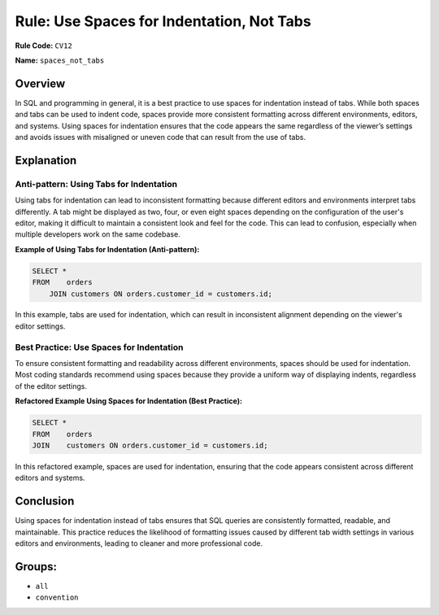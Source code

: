 ==========================================
Rule: Use Spaces for Indentation, Not Tabs
==========================================

**Rule Code:** ``CV12``

**Name:** ``spaces_not_tabs``

Overview
--------

In SQL and programming in general, it is a best practice to use spaces for indentation instead of tabs. While both spaces and tabs can be used to indent code, spaces provide more consistent formatting across different environments, editors, and systems. Using spaces for indentation ensures that the code appears the same regardless of the viewer’s settings and avoids issues with misaligned or uneven code that can result from the use of tabs.

Explanation
-----------

Anti-pattern: Using Tabs for Indentation
~~~~~~~~~~~~~~~~~~~~~~~~~~~~~~~~~~~~~~~~

Using tabs for indentation can lead to inconsistent formatting because different editors and environments interpret tabs differently. A tab might be displayed as two, four, or even eight spaces depending on the configuration of the user's editor, making it difficult to maintain a consistent look and feel for the code. This can lead to confusion, especially when multiple developers work on the same codebase.

**Example of Using Tabs for Indentation (Anti-pattern):**

.. code-block:: sql

    SELECT *
    FROM    orders
        JOIN customers ON orders.customer_id = customers.id;

In this example, tabs are used for indentation, which can result in inconsistent alignment depending on the viewer's editor settings.

Best Practice: Use Spaces for Indentation
~~~~~~~~~~~~~~~~~~~~~~~~~~~~~~~~~~~~~~~~~

To ensure consistent formatting and readability across different environments, spaces should be used for indentation. Most coding standards recommend using spaces because they provide a uniform way of displaying indents, regardless of the editor settings.

**Refactored Example Using Spaces for Indentation (Best Practice):**

.. code-block:: sql

    SELECT *
    FROM    orders
    JOIN    customers ON orders.customer_id = customers.id;

In this refactored example, spaces are used for indentation, ensuring that the code appears consistent across different editors and systems.

Conclusion
----------

Using spaces for indentation instead of tabs ensures that SQL queries are consistently formatted, readable, and maintainable. This practice reduces the likelihood of formatting issues caused by different tab width settings in various editors and environments, leading to cleaner and more professional code.

Groups:
-------

- ``all``
- ``convention``